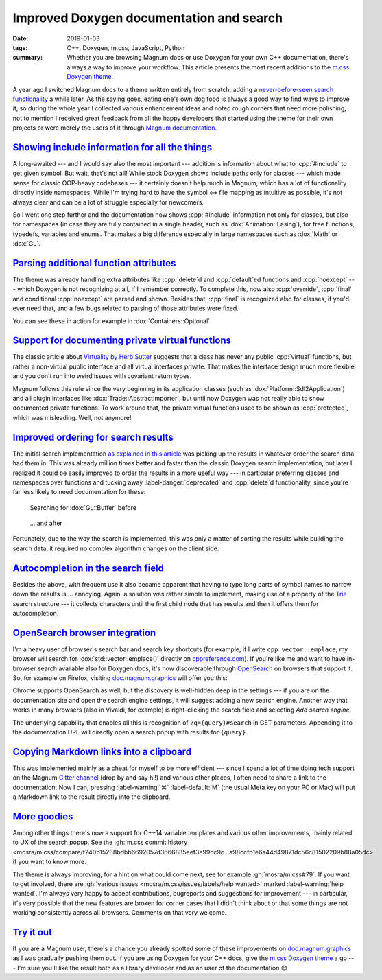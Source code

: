 Improved Doxygen documentation and search
#########################################

:date: 2019-01-03
:tags: C++, Doxygen, m.css, JavaScript, Python
:summary: Whether you are browsing Magnum docs or use Doxygen for your own C++
    documentation, there's always a way to improve your workflow. This article
    presents the most recent additions to the
    `m.css Doxygen theme <https://mcss.mosra.cz/doxygen/>`_.

.. role:: cpp(code)
    :language: c++
.. role:: ini(code)
    :language: ini

.. |lrarrow| replace:: ↔
.. |smile| replace:: 😊

.. TODO: rename the file


A year ago I switched Magnum docs to a theme written entirely from scratch,
adding a `never-before-seen search functionality <{filename}/blog/meta/implementing-a-fast-doxygen-search.rst>`_
a while later. As the saying goes, eating one's own dog food is always a good
way to find ways to improve it, so during the whole year I collected various
enhancement ideas and noted rough corners that need more polishing, not to
mention I received great feedback from all the happy developers that started
using the theme for their own projects or were merely the users of it through
`Magnum documentation <https://doc.magnum.graphics/>`_.

`Showing include information for all the things`_
=================================================

A long-awaited --- and I would say also the most important --- addition is
information about what to :cpp:`#include` to get given symbol. But wait, that's
not all! While stock Doxygen shows include paths only for classes --- which
made sense for classic OOP-heavy codebases --- it certainly doesn't help much
in Magnum, which has a lot of functionality directly inside namespaces. While
I'm trying hard to have the symbol |lrarrow| file mapping as intuitive as
possible, it's not always clear and can be a lot of struggle especially for
newcomers.

So I went one step further and the documentation now shows :cpp:`#include`
information not only for classes, but also for namespaces (in case they are
fully contained in a single header, such as :dox:`Animation::Easing`), for free
functions, typedefs, variables and enums. That makes a big difference
especially in large namespaces such as :dox:`Math` or :dox:`GL`.

.. image:: {static}/img/blog/meta/improved-doxygen-documentation-and-search/includes.png
    :alt: Include information for free namespace members
    :scale: 50%

.. note-warning::

    Implementing this feature uncovered a Doxygen bug, so if you plan to use
    this feature on your codebase, make sure to have a version with
    :gh:`doxygen/doxygen#6722` included (not yet merged into ``master`` at the
    time of writing this article).

`Parsing additional function attributes`_
=========================================

.. container:: m-left-m

    .. image:: {static}/img/blog/meta/improved-doxygen-documentation-and-search/noexcept.png
        :alt: Additional keywords
        :scale: 40%

The theme was already handling extra attributes like :cpp:`delete`\ d and
:cpp:`default`\ ed functions and :cpp:`noexcept` --- which Doxygen is not
recognizing at all, if I remember correctly. To complete this, now also
:cpp:`override`, :cpp:`final` and conditional :cpp:`noexcept` are parsed and
shown. Besides that, :cpp:`final` is recognized also for classes, if you'd ever
need that, and a few bugs related to parsing of those attributes were fixed.

You can see these in action for example in :dox:`Containers::Optional`.

.. container:: m-clearfix-l

    ..

`Support for documenting private virtual functions`_
====================================================

.. container:: m-right-m

    .. image:: {static}/img/blog/meta/improved-doxygen-documentation-and-search/private-virtual.png
        :alt: Documented private virtual functions
        :scale: 40%

The classic article about `Virtuality by Herb Sutter <http://www.gotw.ca/publications/mill18.htm>`_
suggests that a class has never any public :cpp:`virtual` functions, but rather
a non-virtual public interface and all virtual interfaces private. That makes
the interface design much more flexible and you don't run into weird issues
with covariant return types.

Magnum follows this rule since the very beginning in its application classes
(such as :dox:`Platform::Sdl2Application`) and all plugin interfaces like
:dox:`Trade::AbstractImporter`, but until now Doxygen was not really able to
show documented private functions. To work around that, the private virtual
functions used to be shown as :cpp:`protected`, which was misleading. Well, not
anymore!

.. block-success:: Doxygen support

    If you want to use this feature for your codebase, first make sure you have
    a build with :gh:`doxygen/doxygen#6729` included. Then enable
    :ini:`EXTRACT_PRIVATE_VIRTUAL` in your ``Doxyfile`` (it's disabled by
    default). The patch is not yet merged into ``master`` at the time of
    writing this article.

.. container:: m-clearfix-l

    ..

`Improved ordering for search results`_
=======================================

The initial search implementation `as explained in this article <{filename}/blog/meta/implementing-a-fast-doxygen-search.rst>`_
was picking up the results in whatever order the search data had them in.
This was already million times better and faster than the classic Doxygen
search implementation, but later I realized it could be easily improved to
order the results in a more useful way --- in particular preferring classes and
namespaces over functions and tucking away :label-danger:`deprecated` and
:cpp:`delete`\ d functionality, since you're far less likely to need
documentation for these:

.. container:: m-row

    .. container:: m-col-m-6

        .. figure:: {static}/img/blog/meta/improved-doxygen-documentation-and-search/order-before.png
            :alt: OpenSearch integration in Firefox
            :scale: 50%

            Searching for :dox:`GL::Buffer` before

    .. container:: m-col-m-6

        .. figure:: {static}/img/blog/meta/improved-doxygen-documentation-and-search/order-after.png
            :alt: OpenSearch integration in Firefox
            :scale: 50%

            ... and after

Fortunately, due to the way the search is implemented, this was only a matter
of sorting the results while building the search data, it required no complex
algorithm changes on the client side.

`Autocompletion in the search field`_
=====================================

Besides the above, with frequent use it also became apparent that having to
type long parts of symbol names to narrow down the results is ... annoying.
Again, a solution was rather simple to implement, making use of a property of
the `Trie <https://en.wikipedia.org/wiki/Trie>`_ search structure --- it
collects characters until the first child node that has results and then it
offers them for autocompletion.

.. image:: {static}/img/blog/meta/improved-doxygen-documentation-and-search/autocompletion.png
    :alt: Search autocompletion
    :scale: 50%

.. note-success::

    Because the search is `UTF-8-aware <{filename}/blog/meta/implementing-a-fast-doxygen-search.rst#bonus-unicode>`_,
    I had to take an extra step to ensure the autocompletion doesn't have a
    truncated sequence at the end. So I wrote a small UTF-8 validator
    :gh:`in pure JavaScript <mosra/m.css/blob/9c97cf838ed5e08d719cfed08745c213e4b7dd35/doxygen/search.js#L193-L218>`.
    Was a fun side-quest |smile|

`OpenSearch browser integration`_
=================================

I'm a heavy user of browser's search bar and search key shortcuts (for example,
if I write ``cpp vector::emplace``, my browser will search for :dox:`std::vector::emplace()`
directly on `cppreference.com <https://cppreference.com>`_). If you're like me
and want to have in-browser search available also for Doxygen docs, it's now
discoverable through `OpenSearch <https://opensearch.org>`_ on browsers that
support it. So, for example on Firefox, visiting `doc.magnum.graphics <https://doc.magnum.graphics>`_
will offer you this:

.. image:: {static}/img/blog/meta/improved-doxygen-documentation-and-search/opensearch.png
    :alt: OpenSearch integration in Firefox
    :scale: 50%

Chrome supports OpenSearch as well, but the discovery is well-hidden deep in
the settings --- if you are on the documentation site and open the search
engine settings, it will suggest adding a new search engine. Another way that
works in many browsers (also in Vivaldi, for example) is right-clicking the
search field and selecting *Add search engine*.

The underlying capability that enables all this is recognition of
``?q={query}#search`` in GET parameters. Appending it to the documentation URL
will directly open a search popup with results for ``{query}``.

.. note-info::

    OpenSearch also makes it possible to show search results and autocompletion
    directly in the browser search bar (your browser might be already using
    this for Wikipedia, for example). While it would be nice to have, it
    unfortunately needs a server-side implementation of the search. Because
    `doc.magnum.graphics`_ is currently just a minimal file-serving
    installation and I'm not planning to support server-side scripting there
    (and thus having to deal with additional security issues) any time soon, I
    don't have any immediate reason to implement this.

`Copying Markdown links into a clipboard`_
==========================================

This was implemented mainly as a cheat for myself to be more efficient ---
since I spend a lot of time doing tech support on the Magnum
`Gitter channel <https://gitter.im/mosra/magnum>`_ (drop by and say hi!) and
various other places, I often need to share a link to the documentation. Now I
can, pressing :label-warning:`⌘` :label-default:`M` (the usual Meta key on your
PC or Mac) will put a Markdown link to the result directly into the clipboard.

.. image:: {static}/img/blog/meta/improved-doxygen-documentation-and-search/markdown-links.png
    :alt: Copy search result as a Markdown link
    :scale: 50%

`More goodies`_
===============

Among other things there's now a support for C++14 variable templates and
various other improvements, mainly related to UX of the search popup. See the
:gh:`m.css commit history <mosra/m.css/compare/f240b15238bdbb6692057d3666835eef3e99cc9c...a98ccfb1e6a44d49871dc56c81502209b88a05dc>`
if you want to know more.

The theme is always improving, for a hint on what could come next, see for
example :gh:`mosra/m.css#79`. If you want to get involved, there are
:gh:`various issues <mosra/m.css/issues/labels/help wanted>` marked
:label-warning:`help wanted`. I'm always very happy to accept contributions,
bugreports and suggestions for improvement --- in particular, it's very
possible that the new features are broken for corner cases that I didn't think
about or that some things are not working consistently across all browsers.
Comments on that very welcome.

`Try it out`_
=============

If you are a Magnum user, there's a chance you already spotted some of these
improvements on `doc.magnum.graphics`_ as I was gradually pushing them out. If
you are using Doxygen for your C++ docs, give the `m.css Doxygen theme`_ a go
--- I'm sure you'll like the result both as a library developer and as an user
of the documentation |smile|

.. note-dim::

    Discussion: `Twitter <https://twitter.com/czmosra/status/1080876333331304448>`_,
    `Reddit r/cpp <https://www.reddit.com/r/cpp/comments/ac7u4s/improved_doxygen_documentation_and_search/>`_,
    `Hacker News <https://news.ycombinator.com/item?id=18816897>`_,
    `mailing list <https://groups.google.com/d/topic/magnum-engine/0pFUT8pZw70>`_
